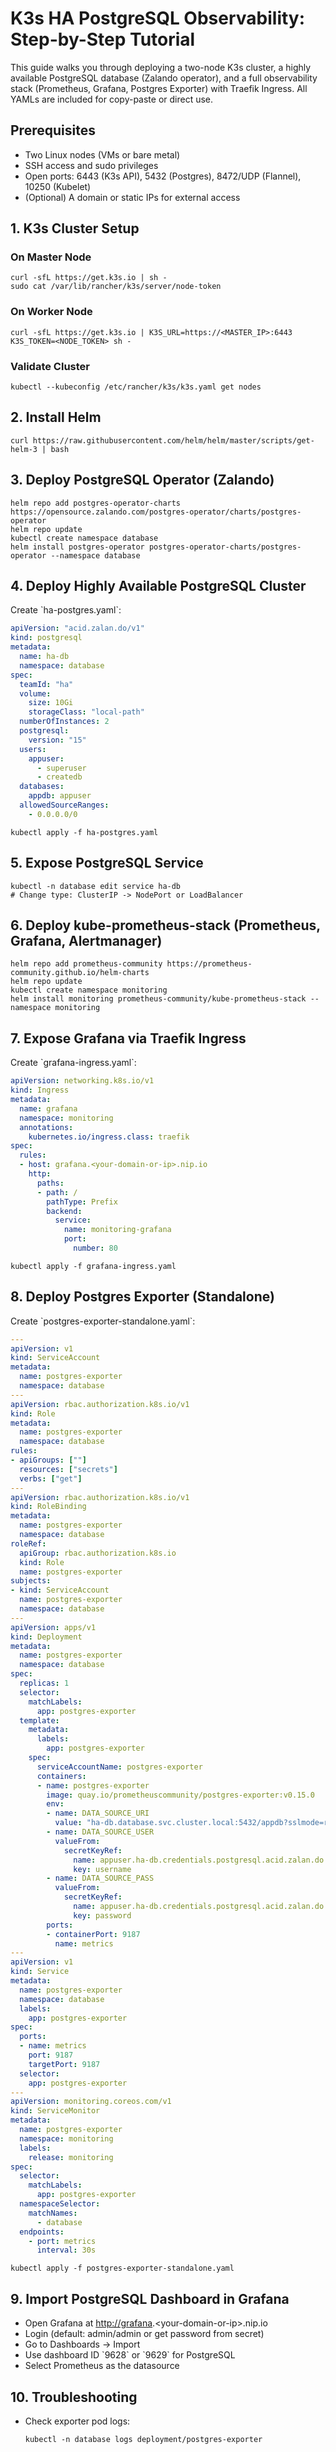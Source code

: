 * K3s HA PostgreSQL Observability: Step-by-Step Tutorial

This guide walks you through deploying a two-node K3s cluster, a highly available PostgreSQL database (Zalando operator), and a full observability stack (Prometheus, Grafana, Postgres Exporter) with Traefik Ingress. All YAMLs are included for copy-paste or direct use.

** Prerequisites
- Two Linux nodes (VMs or bare metal)
- SSH access and sudo privileges
- Open ports: 6443 (K3s API), 5432 (Postgres), 8472/UDP (Flannel), 10250 (Kubelet)
- (Optional) A domain or static IPs for external access

** 1. K3s Cluster Setup
*** On Master Node
#+BEGIN_SRC shell
curl -sfL https://get.k3s.io | sh -
sudo cat /var/lib/rancher/k3s/server/node-token
#+END_SRC
*** On Worker Node
#+BEGIN_SRC shell
curl -sfL https://get.k3s.io | K3S_URL=https://<MASTER_IP>:6443 K3S_TOKEN=<NODE_TOKEN> sh -
#+END_SRC
*** Validate Cluster
#+BEGIN_SRC shell
kubectl --kubeconfig /etc/rancher/k3s/k3s.yaml get nodes
#+END_SRC

** 2. Install Helm
#+BEGIN_SRC shell
curl https://raw.githubusercontent.com/helm/helm/master/scripts/get-helm-3 | bash
#+END_SRC

** 3. Deploy PostgreSQL Operator (Zalando)
#+BEGIN_SRC shell
helm repo add postgres-operator-charts https://opensource.zalando.com/postgres-operator/charts/postgres-operator
helm repo update
kubectl create namespace database
helm install postgres-operator postgres-operator-charts/postgres-operator --namespace database
#+END_SRC

** 4. Deploy Highly Available PostgreSQL Cluster
Create `ha-postgres.yaml`:
#+BEGIN_SRC yaml :tangle ha-postgres.yaml
apiVersion: "acid.zalan.do/v1"
kind: postgresql
metadata:
  name: ha-db
  namespace: database
spec:
  teamId: "ha"
  volume:
    size: 10Gi
    storageClass: "local-path"
  numberOfInstances: 2
  postgresql:
    version: "15"
  users:
    appuser:
      - superuser
      - createdb
  databases:
    appdb: appuser
  allowedSourceRanges:
    - 0.0.0.0/0
#+END_SRC
#+BEGIN_SRC shell
kubectl apply -f ha-postgres.yaml
#+END_SRC

** 5. Expose PostgreSQL Service
#+BEGIN_SRC shell
kubectl -n database edit service ha-db
# Change type: ClusterIP -> NodePort or LoadBalancer
#+END_SRC

** 6. Deploy kube-prometheus-stack (Prometheus, Grafana, Alertmanager)
#+BEGIN_SRC shell
helm repo add prometheus-community https://prometheus-community.github.io/helm-charts
helm repo update
kubectl create namespace monitoring
helm install monitoring prometheus-community/kube-prometheus-stack --namespace monitoring
#+END_SRC

** 7. Expose Grafana via Traefik Ingress
Create `grafana-ingress.yaml`:
#+BEGIN_SRC yaml :tangle grafana-ingress.yaml
apiVersion: networking.k8s.io/v1
kind: Ingress
metadata:
  name: grafana
  namespace: monitoring
  annotations:
    kubernetes.io/ingress.class: traefik
spec:
  rules:
  - host: grafana.<your-domain-or-ip>.nip.io
    http:
      paths:
      - path: /
        pathType: Prefix
        backend:
          service:
            name: monitoring-grafana
            port:
              number: 80
#+END_SRC
#+BEGIN_SRC shell
kubectl apply -f grafana-ingress.yaml
#+END_SRC

** 8. Deploy Postgres Exporter (Standalone)
Create `postgres-exporter-standalone.yaml`:
#+BEGIN_SRC yaml :tangle postgres-exporter-standalone.yaml
---
apiVersion: v1
kind: ServiceAccount
metadata:
  name: postgres-exporter
  namespace: database
---
apiVersion: rbac.authorization.k8s.io/v1
kind: Role
metadata:
  name: postgres-exporter
  namespace: database
rules:
- apiGroups: [""]
  resources: ["secrets"]
  verbs: ["get"]
---
apiVersion: rbac.authorization.k8s.io/v1
kind: RoleBinding
metadata:
  name: postgres-exporter
  namespace: database
roleRef:
  apiGroup: rbac.authorization.k8s.io
  kind: Role
  name: postgres-exporter
subjects:
- kind: ServiceAccount
  name: postgres-exporter
  namespace: database
---
apiVersion: apps/v1
kind: Deployment
metadata:
  name: postgres-exporter
  namespace: database
spec:
  replicas: 1
  selector:
    matchLabels:
      app: postgres-exporter
  template:
    metadata:
      labels:
        app: postgres-exporter
    spec:
      serviceAccountName: postgres-exporter
      containers:
      - name: postgres-exporter
        image: quay.io/prometheuscommunity/postgres-exporter:v0.15.0
        env:
        - name: DATA_SOURCE_URI
          value: "ha-db.database.svc.cluster.local:5432/appdb?sslmode=require"
        - name: DATA_SOURCE_USER
          valueFrom:
            secretKeyRef:
              name: appuser.ha-db.credentials.postgresql.acid.zalan.do
              key: username
        - name: DATA_SOURCE_PASS
          valueFrom:
            secretKeyRef:
              name: appuser.ha-db.credentials.postgresql.acid.zalan.do
              key: password
        ports:
        - containerPort: 9187
          name: metrics
---
apiVersion: v1
kind: Service
metadata:
  name: postgres-exporter
  namespace: database
  labels:
    app: postgres-exporter
spec:
  ports:
  - name: metrics
    port: 9187
    targetPort: 9187
  selector:
    app: postgres-exporter
---
apiVersion: monitoring.coreos.com/v1
kind: ServiceMonitor
metadata:
  name: postgres-exporter
  namespace: monitoring
  labels:
    release: monitoring
spec:
  selector:
    matchLabels:
      app: postgres-exporter
  namespaceSelector:
    matchNames:
      - database
  endpoints:
    - port: metrics
      interval: 30s
#+END_SRC
#+BEGIN_SRC shell
kubectl apply -f postgres-exporter-standalone.yaml
#+END_SRC

** 9. Import PostgreSQL Dashboard in Grafana
- Open Grafana at http://grafana.<your-domain-or-ip>.nip.io
- Login (default: admin/admin or get password from secret)
- Go to Dashboards → Import
- Use dashboard ID `9628` or `9629` for PostgreSQL
- Select Prometheus as the datasource

** 10. Troubleshooting
- Check exporter pod logs:
  #+BEGIN_SRC shell
  kubectl -n database logs deployment/postgres-exporter
  #+END_SRC
- Check Prometheus targets in the UI (should be UP)
- Port-forward to exporter and check /metrics:
  #+BEGIN_SRC shell
  kubectl -n database port-forward svc/postgres-exporter 9187:9187
  #+END_SRC
  Then visit http://localhost:9187/metrics

* All-in-one YAMLs
- See `ha-postgres.yaml`, `grafana-ingress.yaml`, and `postgres-exporter-standalone.yaml` in this directory for direct use or modification.
